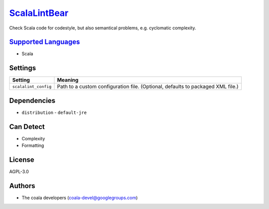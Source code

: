 `ScalaLintBear <https://github.com/coala/coala-bears/tree/master/bears/scala/ScalaLintBear.py>`_
================================================================================================

Check Scala code for codestyle, but also semantical problems,
e.g. cyclomatic complexity.

`Supported Languages <../README.rst>`_
--------------------------------------

* Scala

Settings
--------

+-----------------------+-------------------------------------------------------------+
| Setting               |  Meaning                                                    |
+=======================+=============================================================+
|                       |                                                             |
| ``scalalint_config``  | Path to a custom configuration file. (Optional, defaults to |
|                       | packaged XML file.)                                         |
|                       |                                                             |
+-----------------------+-------------------------------------------------------------+


Dependencies
------------

* ``distribution`` - ``default-jre``


Can Detect
----------

* Complexity
* Formatting

License
-------

AGPL-3.0

Authors
-------

* The coala developers (coala-devel@googlegroups.com)
